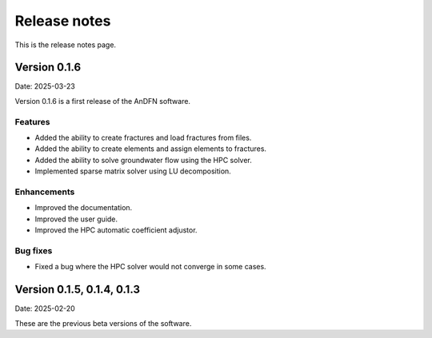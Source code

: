 Release notes
=============

This is the release notes page.

Version 0.1.6
-------------

Date: 2025-03-23

Version 0.1.6 is a first release of the AnDFN software.

Features
~~~~~~~~
- Added the ability to create fractures and load fractures from files.
- Added the ability to create elements and assign elements to fractures.
- Added the ability to solve groundwater flow using the HPC solver.
- Implemented sparse matrix solver using LU decomposition.

Enhancements
~~~~~~~~~~~~
- Improved the documentation.
- Improved the user guide.
- Improved the HPC automatic coefficient adjustor.

Bug fixes
~~~~~~~~~
- Fixed a bug where the HPC solver would not converge in some cases.

Version 0.1.5, 0.1.4, 0.1.3
---------------------------

Date: 2025-02-20

These are the previous beta versions of the software.